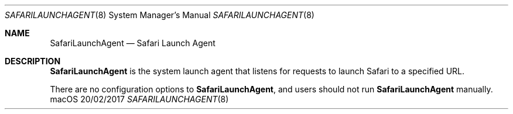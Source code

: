 .Dd 20/02/2017
.Dt SAFARILAUNCHAGENT 8
.Os macOS
.Sh NAME
.Nm SafariLaunchAgent
.Nd Safari Launch Agent
.Sh DESCRIPTION
.Nm
is the system launch agent that listens for requests to launch
Safari to a specified URL.
.Pp
There are no configuration options to
.Nm , and users should not run
.Nm
manually.
.Pp
